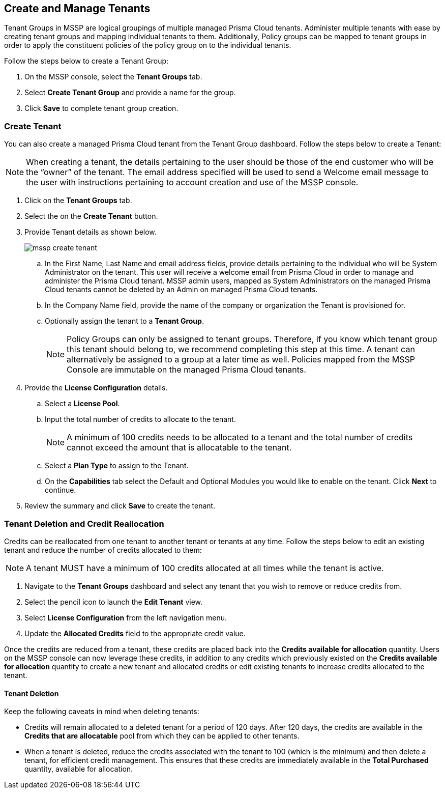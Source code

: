 == Create and Manage Tenants
 

Tenant Groups in MSSP are logical groupings of multiple managed Prisma Cloud tenants. Administer multiple tenants with ease by creating tenant groups and mapping individual tenants to them. Additionally, Policy groups can be mapped to tenant groups in order to apply the constituent policies of the policy group on to the individual tenants. 

Follow the steps below to create a Tenant Group:

. On the MSSP console, select the *Tenant Groups* tab. 

. Select *Create Tenant Group* and provide a name for the group. 

. Click *Save* to complete tenant group creation. 

=== Create Tenant 

You can also create a managed Prisma Cloud tenant from the Tenant Group dashboard. Follow the steps below to create a Tenant:

[NOTE]
====
When creating a tenant, the details pertaining to the user should be those of the end customer who will be the “owner” of the tenant. The email address specified will be used to send a Welcome email message to the user with instructions pertaining to account creation and use of the MSSP console. 
====

. Click on the *Tenant Groups* tab. 

. Select the on the *Create Tenant* button. 

. Provide Tenant details as shown below.
+
image::mssp/mssp-create-tenant.png[]
+
.. In the First Name, Last Name and email address fields, provide details pertaining to the individual who will be System Administrator on the tenant.  This user will receive a welcome email from Prisma Cloud in order to manage and administer the Prisma Cloud tenant. MSSP admin users, mapped as System Administrators on the managed Prisma Cloud tenants cannot be deleted by an Admin on managed Prisma Cloud tenants. 

.. In the Company Name field, provide the name of the company or organization the Tenant is provisioned for. 

.. Optionally assign the tenant to a *Tenant Group*. 
+
[NOTE]
====
Policy Groups can only be assigned to tenant groups. Therefore, if you know which tenant group this tenant should belong to, we recommend completing this step at this time. A tenant can alternatively be assigned to a group at a later time as well. Policies mapped from the MSSP Console are immutable on the managed Prisma Cloud tenants. 
====

. Provide the *License Configuration* details. 

.. Select a *License Pool*. 

.. Input the total number of credits to allocate to the tenant. 
+
[NOTE]
====
A minimum of 100 credits needs to be allocated to a tenant and the total number of credits cannot exceed the amount that is allocatable to the tenant. 
====

.. Select a *Plan Type* to assign to the Tenant. 

.. On the *Capabilities* tab select the Default and Optional Modules you would like to enable on the tenant. Click *Next* to continue. 

. Review the summary and click *Save* to create the tenant. 


=== Tenant Deletion and Credit Reallocation 

Credits can be reallocated from one tenant to another tenant or tenants at any time. Follow the steps below to edit an existing tenant and reduce the number of credits allocated to them:

[NOTE] 
====
A tenant MUST have a minimum of 100 credits allocated at all times while the tenant is active.
====

. Navigate to the *Tenant Groups* dashboard and select any tenant that you wish to remove or reduce credits from.
. Select the pencil icon to launch the *Edit Tenant* view. 
. Select *License Configuration* from the left navigation menu.
. Update the *Allocated Credits* field to the appropriate credit value.

Once the credits are reduced from a tenant, these credits are placed back into the *Credits available for allocation*  quantity. Users on the MSSP console can now leverage these credits, in addition to any credits which previously existed on the *Credits available for allocation* quantity to create a new tenant and allocated credits or edit existing tenants to increase credits allocated to the tenant. 

==== Tenant Deletion 

Keep the following caveats in mind when deleting tenants:

* Credits will remain allocated to a deleted tenant for a period of 120 days. After 120 days, the credits are available in the *Credits that are allocatable* pool from which they can be applied to other tenants. 

* When a tenant is deleted, reduce the credits associated with the tenant to 100 (which is the minimum) and then delete a tenant, for efficient credit management. This ensures that these credits are immediately available in the *Total Purchased* quantity, available for allocation.  





